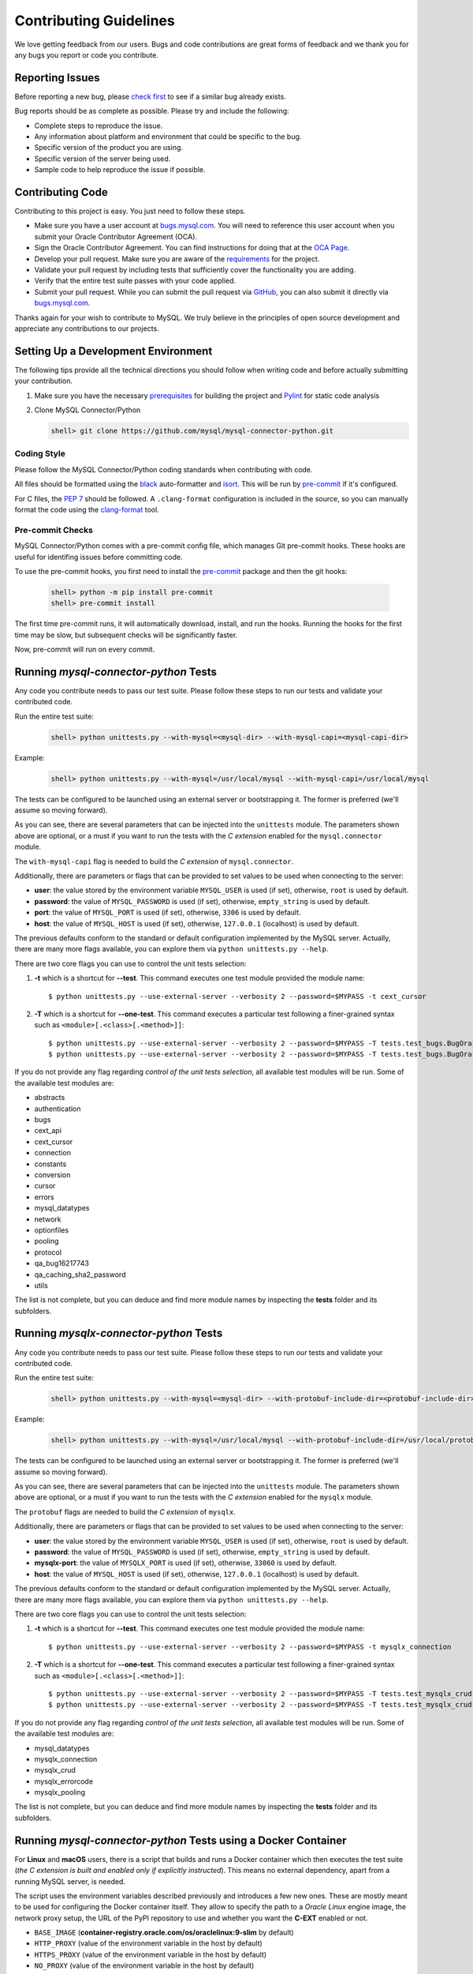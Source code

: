 Contributing Guidelines
=======================

We love getting feedback from our users. Bugs and code contributions are great forms of feedback and we thank you for any bugs you report or code you contribute.

Reporting Issues
----------------

Before reporting a new bug, please `check first <https://bugs.mysql.com/search.php>`_ to see if a similar bug already exists.

Bug reports should be as complete as possible. Please try and include the following:

- Complete steps to reproduce the issue.
- Any information about platform and environment that could be specific to the bug.
- Specific version of the product you are using.
- Specific version of the server being used.
- Sample code to help reproduce the issue if possible.

Contributing Code
-----------------

Contributing to this project is easy. You just need to follow these steps.

- Make sure you have a user account at `bugs.mysql.com <https://bugs.mysql.com>`_. You will need to reference this user account when you submit your Oracle Contributor Agreement (OCA).
- Sign the Oracle Contributor Agreement. You can find instructions for doing that at the `OCA Page <https://oca.opensource.oracle.com/>`_.
- Develop your pull request. Make sure you are aware of the `requirements <https://dev.mysql.com/doc/dev/connector-python/8.0/requirements.html>`_ for the project.
- Validate your pull request by including tests that sufficiently cover the functionality you are adding.
- Verify that the entire test suite passes with your code applied.
- Submit your pull request. While you can submit the pull request via `GitHub <https://github.com/mysql/mysql-connector-python/pulls>`_, you can also submit it directly via `bugs.mysql.com <https://bugs.mysql.com>`_.

Thanks again for your wish to contribute to MySQL. We truly believe in the principles of open source development and appreciate any contributions to our projects.

Setting Up a Development Environment
------------------------------------

The following tips provide all the technical directions you should follow when writing code and before actually submitting your contribution.

1) Make sure you have the necessary `prerequisites <https://dev.mysql.com/doc/dev/connector-python/8.0/installation.html#prerequisites>`_ for building the project and `Pylint <https://www.pylint.org/>`_ for static code analysis

2) Clone MySQL Connector/Python

   .. code-block:: bash

       shell> git clone https://github.com/mysql/mysql-connector-python.git

Coding Style
~~~~~~~~~~~~

Please follow the MySQL Connector/Python coding standards when contributing with code.

All files should be formatted using the `black <https://github.com/psf/black>`_ auto-formatter and `isort <https://pycqa.github.io/isort/>`_. This will be run by `pre-commit <https://pre-commit.com>`_ if it's configured.

For C files, the `PEP 7 <https://peps.python.org/pep-0007/>`_ should be followed. A ``.clang-format`` configuration is included in the source, so you can manually format the code using the `clang-format <https://clang.llvm.org/docs/ClangFormat.html>`_ tool.

Pre-commit Checks
~~~~~~~~~~~~~~~~~

MySQL Connector/Python comes with a pre-commit config file, which manages Git pre-commit hooks. These hooks are useful for identifing issues before committing code.

To use the pre-commit hooks, you first need to install the `pre-commit <https://pre-commit.com>`_ package and then the git hooks:

   .. code-block:: bash

       shell> python -m pip install pre-commit
       shell> pre-commit install

The first time pre-commit runs, it will automatically download, install, and run the hooks. Running the hooks for the first time may be slow, but subsequent checks will be significantly faster.

Now, pre-commit will run on every commit.

Running `mysql-connector-python` Tests
--------------------------------------

Any code you contribute needs to pass our test suite. Please follow these steps to run our tests and validate your contributed code.

Run the entire test suite:

   .. code-block:: bash

       shell> python unittests.py --with-mysql=<mysql-dir> --with-mysql-capi=<mysql-capi-dir>

Example:

   .. code-block:: sh

       shell> python unittests.py --with-mysql=/usr/local/mysql --with-mysql-capi=/usr/local/mysql

The tests can be configured to be launched using an external server or bootstrapping it. The former is preferred (we'll assume so moving forward).

As you can see, there are several parameters that can be injected into the ``unittests`` module. The parameters shown above are optional, or a must if you want to run the tests with the *C extension* enabled for the ``mysql.connector`` module.

The ``with-mysql-capi`` flag is needed to build the `C extension` of ``mysql.connector``.

Additionally, there are parameters or flags that can be provided to set values to be used when connecting to the server:

* **user**: the value stored by the environment variable ``MYSQL_USER`` is used (if set), otherwise, ``root`` is used by default.
* **password**: the value of ``MYSQL_PASSWORD`` is used (if set), otherwise, ``empty_string`` is used by default.
* **port**: the value of ``MYSQL_PORT`` is used (if set), otherwise, ``3306`` is used by default.
* **host**: the value of ``MYSQL_HOST`` is used (if set), otherwise, ``127.0.0.1`` (localhost) is used by default.

The previous defaults conform to the standard or default configuration implemented by the MySQL server. Actually, there are many more flags available, you can explore them via ``python unittests.py --help``.

There are two core flags you can use to control the unit tests selection:

1. **-t** which is a shortcut for **--test**. This command executes one test module provided the module name::

    $ python unittests.py --use-external-server --verbosity 2 --password=$MYPASS -t cext_cursor

2. **-T** which is a shortcut for **--one-test**. This command executes a particular test following a finer-grained syntax such as ``<module>[.<class>[.<method>]]``::

    $ python unittests.py --use-external-server --verbosity 2 --password=$MYPASS -T tests.test_bugs.BugOra16660356
    $ python unittests.py --use-external-server --verbosity 2 --password=$MYPASS -T tests.test_bugs.BugOra17041240.test_cursor_new

If you do not provide any flag regarding *control of the unit tests selection*, all available test modules will be run. Some of the available test modules are:

- abstracts
- authentication
- bugs
- cext_api
- cext_cursor
- connection
- constants
- conversion
- cursor
- errors
- mysql_datatypes
- network
- optionfiles
- pooling
- protocol
- qa_bug16217743
- qa_caching_sha2_password
- utils

The list is not complete, but you can deduce and find more module names by inspecting the **tests** folder and its subfolders.


Running `mysqlx-connector-python` Tests
---------------------------------------

Any code you contribute needs to pass our test suite. Please follow these steps to run our tests and validate your contributed code.

Run the entire test suite:

   .. code-block:: bash

       shell> python unittests.py --with-mysql=<mysql-dir> --with-protobuf-include-dir=<protobuf-include-dir> --with-protobuf-lib-dir=<protobuf-lib-dir> --with-protoc=<protoc-binary>

Example:

   .. code-block:: sh

       shell> python unittests.py --with-mysql=/usr/local/mysql --with-protobuf-include-dir=/usr/local/protobuf/include --with-protobuf-lib-dir=/usr/local/protobuf/lib --with-protoc=/usr/local/protobuf/bin/protoc

The tests can be configured to be launched using an external server or bootstrapping it. The former is preferred (we'll assume so moving forward).

As you can see, there are several parameters that can be injected into the ``unittests`` module. The parameters shown above are optional, or a must if you want to run the tests with the *C extension* enabled for the ``mysqlx`` module.

The ``protobuf`` flags are needed to build the `C extension` of  ``mysqlx``.

Additionally, there are parameters or flags that can be provided to set values to be used when connecting to the server:

* **user**: the value stored by the environment variable ``MYSQL_USER`` is used (if set), otherwise, ``root`` is used by default.
* **password**: the value of ``MYSQL_PASSWORD`` is used (if set), otherwise, ``empty_string`` is used by default.
* **mysqlx-port**: the value of ``MYSQLX_PORT`` is used (if set), otherwise, ``33060`` is used by default.
* **host**: the value of ``MYSQL_HOST`` is used (if set), otherwise, ``127.0.0.1`` (localhost) is used by default.

The previous defaults conform to the standard or default configuration implemented by the MySQL server. Actually, there are many more flags available, you can explore them via ``python unittests.py --help``.

There are two core flags you can use to control the unit tests selection:

1. **-t** which is a shortcut for **--test**. This command executes one test module provided the module name::

    $ python unittests.py --use-external-server --verbosity 2 --password=$MYPASS -t mysqlx_connection

2. **-T** which is a shortcut for **--one-test**. This command executes a particular test following a finer-grained syntax such as ``<module>[.<class>[.<method>]]``::

    $ python unittests.py --use-external-server --verbosity 2 --password=$MYPASS -T tests.test_mysqlx_crud.MySQLxDbDocTests
    $ python unittests.py --use-external-server --verbosity 2 --password=$MYPASS -T tests.test_mysqlx_crud.MySQLxDbDocTests.test_dbdoc_creation

If you do not provide any flag regarding *control of the unit tests selection*, all available test modules will be run. Some of the available test modules are:

- mysql_datatypes
- mysqlx_connection
- mysqlx_crud
- mysqlx_errorcode
- mysqlx_pooling

The list is not complete, but you can deduce and find more module names by inspecting the **tests** folder and its subfolders.


Running `mysql-connector-python` Tests using a Docker Container
---------------------------------------------------------------

For **Linux** and **macOS** users, there is a script that builds and runs a Docker container which then executes the test suite (*the C extension is built and enabled only if explicitly instructed*). This means no external dependency, apart from a running MySQL server, is needed.

The script uses the environment variables described previously and introduces a few new ones. These are mostly meant to be used for configuring the Docker container itself. They allow to specify the path to a *Oracle Linux* engine image, the network proxy setup, the URL of the PyPI repository to use and whether you want the **C-EXT** enabled or not.

* ``BASE_IMAGE`` (**container-registry.oracle.com/os/oraclelinux:9-slim** by default)
* ``HTTP_PROXY`` (value of the environment variable in the host by default)
* ``HTTPS_PROXY`` (value of the environment variable in the host by default)
* ``NO_PROXY`` (value of the environment variable in the host by default)
* ``PYPI_REPOSITORY`` (https://pypi.org/pypi by default)
* ``MYSQL_CEXT`` (used to control the building of the **connector.mysql** C-EXT. If set to ``true`` or ``yes``, the extension is built, otherwise it is not)
* ``MYSQL_SOCKET`` (described below)

There is one additional environment variable called ``TEST_PATTERN`` which can be used to provide a string or a regular expression that is applied for filtering one or more matching unit tests to execute.

For instance, if you want to run the test module named *cursor* you'd be using::

    $ TEST_PATTERN='cursor' MYSQL_PASSWORD='s3cr3t' ./tests/docker/runner.sh

Similarly, if you want to run all tests including the pattern *con* you'd be issuing::

    $ TEST_PATTERN='.*con.*' MYSQL_PASSWORD='s3cr3t' ./tests/docker/runner.sh

If you want to run **connector.mysql** tests related to the C-EXT functionality you could use::

    $ MYSQL_CEXT='true' TEST_PATTERN='cext.*' MYSQL_PASSWORD='s3cr3t' ./tests/docker/runner.sh

In the examples above, a standard MySQL server configuration is assumed, that's the reason the values for ``MYSQL_HOST``, ``MYSQL_USER`` or ``MYSQL_PORT``  weren't specified.

For **Windows** users, you can set up a suitable environment to run bash scripts by installing `Git Bash <https://git-scm.com/>`_, and using the console it provides instead of the natives *PowerShell* or *CMD*.

Similar to when the tests run on a local environment, the ``MYSQL_HOST`` variable is only relevant for the functional tests.

On **Linux**, the variable is optional and the Docker container will run using the "host" network mode whilst tests assume the MySQL server is listening on ``localhost``.

On **macOS** and **Windows**, since containers run on a virtual machine, host loopback addresses are not reachable. In that case, the ``MYSQL_HOST`` variable is required and should specify the hostname or IP address of the MySQL server. Optionally, you can use ``host.docker.internal`` as ``MYSQL_HOST`` if you want to connect to a server hosted locally `[reference] <https://stackoverflow.com/questions/24319662/from-inside-of-a-docker-container-how-do-i-connect-to-the-localhost-of-the-mach>`_.

Due to some `know limitations <https://github.com/docker/for-mac/issues/483>`_ on the macOS Docker architecture, Unix socket tests can only run on Linux. In that case, if the ``MYSQL_SOCKET`` variable is explicitly specified, a shared volume between the host and the container will be created as a mount point from the socket file path in the host and an internal container directory specified as a volume, where the socket file path becomes available.

That being said, the following are some examples of possible use cases:

* Running the test modules whose name follows the pattern ``c.*`` from a mac whose IP is ``232.188.98.520``, and the password for ``root`` is ``s3cr3t``. Classic protocol is listening on port ``3306``::

    $ TEST_PATTERN='c.*' MYSQL_HOST='192.168.68.111' MYSQL_PASSWORD='s3cr3t' ./tests/docker/runner.sh

* Running the whole test suite from Linux with MySQL user account ``docker``, and password ``s3cr3t``. Classic protocol is listening on port ``3308``::

    $ MYSQL_PORT='3308' MYSQL_USER='docker' MYSQL_PASSWORD='s3cr3t' ./tests/docker/runner.sh

* Same setup as before but with the **connector.mysql** C-EXT enabled::

    $ MYSQL_CEXT='true' MYSQL_PORT='3308' MYSQL_USER='docker' MYSQL_PASSWORD='s3cr3t' ./tests/docker/runner.sh


Running `mysqlx-connector-python` Tests using a Docker Container
----------------------------------------------------------------

For **Linux** and **macOS** users, there is a script that builds and runs a Docker container which then executes the test suite (*the C extension is built and enabled only if explicitly instructed*). This means no external dependency, apart from a running MySQL server, is needed.

The script uses the environment variables described previously and introduces a few new ones. These are mostly meant to be used for configuring the Docker container itself. They allow to specify the path to a *Oracle Linux* engine image, the network proxy setup, the URL of the PyPI repository to use and whether you want the **C-EXT** enabled or not.

* ``BASE_IMAGE`` (**container-registry.oracle.com/os/oraclelinux:9-slim** by default)
* ``HTTP_PROXY`` (value of the environment variable in the host by default)
* ``HTTPS_PROXY`` (value of the environment variable in the host by default)
* ``NO_PROXY`` (value of the environment variable in the host by default)
* ``PYPI_REPOSITORY`` (https://pypi.org/pypi by default)
* ``MYSQLX_CEXT`` (used to control the building of the **mysqlx** C-EXT. If set to ``true`` or ``yes``, the extension is built, otherwise it is not)
* ``MYSQL_SOCKET`` (described below)

There is one additional environment variable called ``TEST_PATTERN`` which can be used to provide a string or a regular expression that is applied for filtering one or more matching unit tests to execute.

For instance, if you want to run the test module named *cursor* you'd be using::

    $ TEST_PATTERN='mysqlx_connection' MYSQL_PASSWORD='s3cr3t' ./tests/docker/runner.sh

Similarly, if you want to run all tests including the pattern *con* you'd be issuing::

    $ TEST_PATTERN='.*con.*' MYSQL_PASSWORD='s3cr3t' ./tests/docker/runner.sh

If you want to run **mysqlx** tests with the C-EXT enabled::

    $ MYSQLX_CEXT='true' TEST_PATTERN='mysqlx_crud' MYSQL_PASSWORD='s3cr3t' ./tests/docker/runner.sh


In the examples above, a standard MySQL server configuration is assumed, that's the reason the values for ``MYSQL_HOST``, ``MYSQL_USER`` or ``MYSQLX_PORT`` weren't specified.

For **Windows** users, you can set up a suitable environment to run bash scripts by installing `Git Bash <https://git-scm.com/>`_, and using the console it provides instead of the natives *PowerShell* or *CMD*.

Similar to when the tests run on a local environment, the ``MYSQL_HOST`` variable is only relevant for the functional tests.

On **Linux**, the variable is optional and the Docker container will run using the "host" network mode whilst tests assume the MySQL server is listening on ``localhost``.

On **macOS** and **Windows**, since containers run on a virtual machine, host loopback addresses are not reachable. In that case, the ``MYSQL_HOST`` variable is required and should specify the hostname or IP address of the MySQL server. Optionally, you can use ``host.docker.internal`` as ``MYSQL_HOST`` if you want to connect to a server hosted locally `[reference] <https://stackoverflow.com/questions/24319662/from-inside-of-a-docker-container-how-do-i-connect-to-the-localhost-of-the-mach>`_.

Due to some `know limitations <https://github.com/docker/for-mac/issues/483>`_ on the macOS Docker architecture, Unix socket tests can only run on Linux. In that case, if the ``MYSQL_SOCKET`` variable is explicitly specified, a shared volume between the host and the container will be created as a mount point from the socket file path in the host and an internal container directory specified as a volume, where the socket file path becomes available.

That being said, the following there are some examples of possible use cases:

* Running the test modules whose name follows the pattern ``c.*`` from a mac whose IP is ``232.188.98.520``, and the password for ``root`` is ``s3cr3t``. XDevAPI protocol listening on port ``33060``::

    $ TEST_PATTERN='c.*' MYSQL_HOST='192.168.68.111' MYSQL_PASSWORD='s3cr3t' ./tests/docker/runner.sh

* Running the *mysqlx_crud* test module from Linux with MySQL user account ``root``, and password ``empty_string``. XDevAPI protocol listening on port ``33070``::

    $ MYSQLX_PORT='33070' TEST_PATTERN='mysqlx_crud' ./tests/docker/runner.sh


Test Coverage
-------------

When submitting a patch that introduces changes to the source code, you need to make sure that those changes are be accompanied by a proper set of tests that cover 100% of the affected code paths. This is easily auditable by generating proper test coverage HTML and stdout reports using the following commands:

1) Install the `coverage.py <https://github.com/nedbat/coveragepy>`_ package

   .. code-block:: bash

       shell> python -m pip install coverage

2) Use coverage run to run your test suite (assuming `mysql-connector-python`) and gather data

   .. code-block:: bash

       shell> coverage run unittests.py --with-mysql=<mysql-dir> --with-mysql-capi=<mysql-capi-dir>

3) Use ``coverage report`` to report on the results

   .. code-block:: bash

       shell> coverage report -m

4) For a nicer presentation, use ``coverage html`` to get annotated HTML listings

   .. code-block:: bash

       shell> coverage html

   The HTML will be generated in ``build/coverage_html``.

Getting Help
------------

If you need help or just want to get in touch with us, please use the following resources:

- `MySQL Connector/Python Developer Guide <https://dev.mysql.com/doc/connector-python/en/>`_
- `MySQL Connector/Python X DevAPI Reference <https://dev.mysql.com/doc/dev/connector-python/>`_
- `MySQL Connector/Python Forum <http://forums.mysql.com/list.php?50>`_
- `MySQL Public Bug Tracker <https://bugs.mysql.com>`_
- `Slack <https://mysqlcommunity.slack.com>`_ (`Sign-up <https://lefred.be/mysql-community-on-slack/>`_ required if you do not have an Oracle account)
- `Stack Overflow <https://stackoverflow.com/questions/tagged/mysql-connector-python>`_
- `InsideMySQL.com Connectors Blog <https://insidemysql.com/category/mysql-development/connectors/>`_
